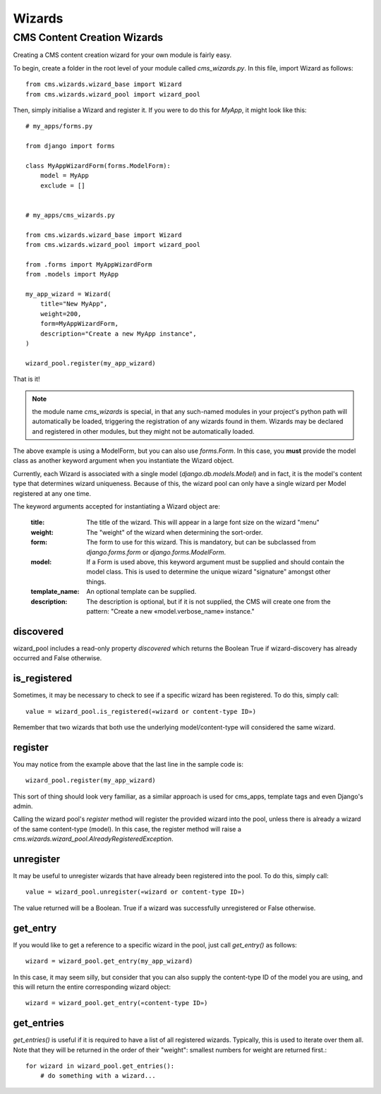 #######
Wizards
#######

****************************
CMS Content Creation Wizards
****************************

Creating a CMS content creation wizard for your own module is fairly easy.

To begin, create a folder in the root level of your module called
`cms_wizards.py`. In this file, import Wizard as follows::

    from cms.wizards.wizard_base import Wizard
    from cms.wizards.wizard_pool import wizard_pool

Then, simply initialise a Wizard and register it. If you were to do this for
`MyApp`, it might look like this::

    # my_apps/forms.py

    from django import forms

    class MyAppWizardForm(forms.ModelForm):
        model = MyApp
        exclude = []


    # my_apps/cms_wizards.py

    from cms.wizards.wizard_base import Wizard
    from cms.wizards.wizard_pool import wizard_pool

    from .forms import MyAppWizardForm
    from .models import MyApp

    my_app_wizard = Wizard(
        title="New MyApp",
        weight=200,
        form=MyAppWizardForm,
        description="Create a new MyApp instance",
    )

    wizard_pool.register(my_app_wizard)

That is it!

.. note::

    the module name `cms_wizards` is special, in that any such-named modules in
    your project's python path will automatically be loaded, triggering the
    registration of any wizards found in them. Wizards may be declared and
    registered in other modules, but they might not be automatically loaded.

The above example is using a ModelForm, but you can also use `forms.Form`.
In this case, you **must** provide the model class as another keyword argument
when you instantiate the Wizard object.

Currently, each Wizard is associated with a single model
(`django.db.models.Model`) and in fact, it is the model's content type that
determines wizard uniqueness. Because of this, the wizard pool can only have a
single wizard per Model registered at any one time.

The keyword arguments accepted for instantiating a Wizard object are:

    :title: The title of the wizard. This will appear in a large font size on
            the wizard "menu"
    :weight: The "weight" of the wizard when determining the sort-order.
    :form: The form to use for this wizard. This is mandatory, but can be
           subclassed from `django.forms.form` or `django.forms.ModelForm`.
    :model: If a Form is used above, this keyword argument must be supplied and
            should contain the model class. This is used to determine the unique
            wizard "signature" amongst other things.
    :template_name: An optional template can be supplied.
    :description: The description is optional, but if it is not supplied, the
                  CMS will create one from the pattern:
                  "Create a new «model.verbose_name» instance."

discovered
==========

wizard_pool includes a read-only property `discovered` which returns the Boolean
True if wizard-discovery has already occurred and False otherwise.


is_registered
=============

Sometimes, it may be necessary to check to see if a specific wizard has been
registered. To do this, simply call::

    value = wizard_pool.is_registered(«wizard or content-type ID»)

Remember that two wizards that both use the underlying model/content-type will
considered the same wizard.


register
========

You may notice from the example above that the last line in the sample code is::

    wizard_pool.register(my_app_wizard)

This sort of thing should look very familiar, as a similar approach is used for
cms_apps, template tags and even Django's admin.

Calling the wizard pool's `register` method will register the provided wizard
into the pool, unless there is already a wizard of the same content-type
(model). In this case, the register method will raise a
`cms.wizards.wizard_pool.AlreadyRegisteredException`.


unregister
==========

It may be useful to unregister wizards that have already been registered into
the pool. To do this, simply call::

    value = wizard_pool.unregister(«wizard or content-type ID»)

The value returned will be a Boolean. True if a wizard was successfully
unregistered or False otherwise.


get_entry
=========

If you would like to get a reference to a specific wizard in the pool, just call
`get_entry()` as follows::

    wizard = wizard_pool.get_entry(my_app_wizard)

In this case, it may seem silly, but consider that you can also supply the
content-type ID of the model you are using, and this will return the entire
corresponding wizard object::

    wizard = wizard_pool.get_entry(«content-type ID»)


get_entries
===========

`get_entries()` is useful if it is required to have a list of all registered
wizards. Typically, this is used to iterate over them all. Note that they will
be returned in the order of their "weight": smallest numbers for weight are
returned first.::

    for wizard in wizard_pool.get_entries():
        # do something with a wizard...
